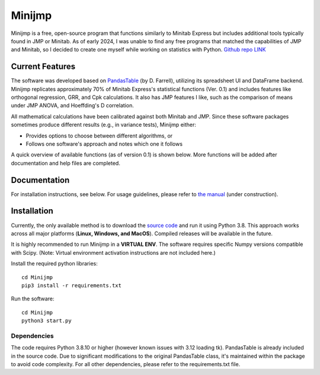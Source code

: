 Minijmp
=======

.. image:: images/main.png
   :alt: Main Screenshot
   :align: center

.. raw:: html

   <br><br>


Minijmp is a free, open-source program that functions similarly to Minitab Express but includes additional tools typically found in JMP or Minitab. As of early 2024, I was unable to find any free programs that matched the capabilities of JMP and Minitab, so I decided to create one myself while working on statistics with Python. `Github repo LINK <https://github.com/garrydu/Minijmp>`_


Current Features
----------------

The software was developed based on `PandasTable <https://github.com/dmnfarrell/pandastable>`_ (by D. Farrell), utilizing its spreadsheet UI and DataFrame backend. Minijmp replicates approximately 70% of Minitab Express's statistical functions (Ver. 0.1) and includes features like orthogonal regression, GRR, and Cpk calculations. It also has JMP features I like, such as the comparison of means under JMP ANOVA, and Hoeffding's D correlation.

All mathematical calculations have been calibrated against both Minitab and JMP. Since these software packages sometimes produce different results (e.g., in variance tests), Minijmp either:

- Provides options to choose between different algorithms, or
- Follows one software's approach and notes which one it follows

A quick overview of available functions (as of version 0.1) is shown below. More functions will be added after documentation and help files are completed.

.. image:: images/menu.gif
   :alt: Menu Screenshot
   :align: center

Documentation
-------------

For installation instructions, see below. For usage guidelines, please refer to `the manual <https://minijmp.readthedocs.io/en/latest/>`_ (under construction).

Installation
------------

Currently, the only available method is to download the `source code <https://github.com/garrydu/Minijmp/tree/main>`_ and run it using Python 3.8. This approach works across all major platforms (**Linux, Windows, and MacOS**). Compiled releases will be available in the future.

It is highly recommended to run Minijmp in a **VIRTUAL ENV**. The software requires specific Numpy versions compatible with Scipy. (Note: Virtual environment activation instructions are not included here.)

Install the required python libraries::

    cd Minijmp
    pip3 install -r requirements.txt

Run the software::

    cd Minijmp
    python3 start.py

Dependencies
~~~~~~~~~~~~

The code requires Python 3.8.10 or higher (however known issues with 3.12 loading tk). PandasTable is already included in the source code. Due to significant modifications to the original PandasTable class, it's maintained within the package to avoid code complexity. For all other dependencies, please refer to the requirements.txt file.
